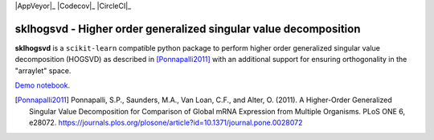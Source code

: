 .. -*- mode: rst -*-

|Travis|_ |AppVeyor|_ |Codecov|_ |CircleCI|_ |ReadTheDocs|_

.. |Travis| image:: https://travis-ci.org/saketkc/sklhogsvd.svg?branch=master
.. _Travis: https://travis-ci.org/saketkc/sklhogsvd

.. |ReadTheDocs| image:: https://readthedocs.org/projects/sklearn-hogsvd/badge/?version=latest
.. _ReadTheDocs: https://sklearn-hogsvd.readthedocs.io/en/latest/?badge=latest

sklhogsvd - Higher order generalized singular value decomposition 
=================================================================

.. _scikit-learn: https://scikit-learn.org

**sklhogsvd** is a ``scikit-learn`` compatible python package to perform
higher order generalized singular value decomposition (HOGSVD) as described
in [Ponnapalli2011]_ with an additional support for ensuring
orthogonality in the "arraylet" space.

`Demo notebook  <./notebooks/demo.ipynb>`_.

.. [Ponnapalli2011] Ponnapalli, S.P., Saunders, M.A., Van Loan, C.F., and Alter, O. (2011). A Higher-Order Generalized Singular Value Decomposition for Comparison of Global mRNA Expression from Multiple Organisms. PLoS ONE 6, e28072. https://journals.plos.org/plosone/article?id=10.1371/journal.pone.0028072


.. _documentation: https://sklearn-hogsvd.readthedocs.io/en/latest/quick_start.html

